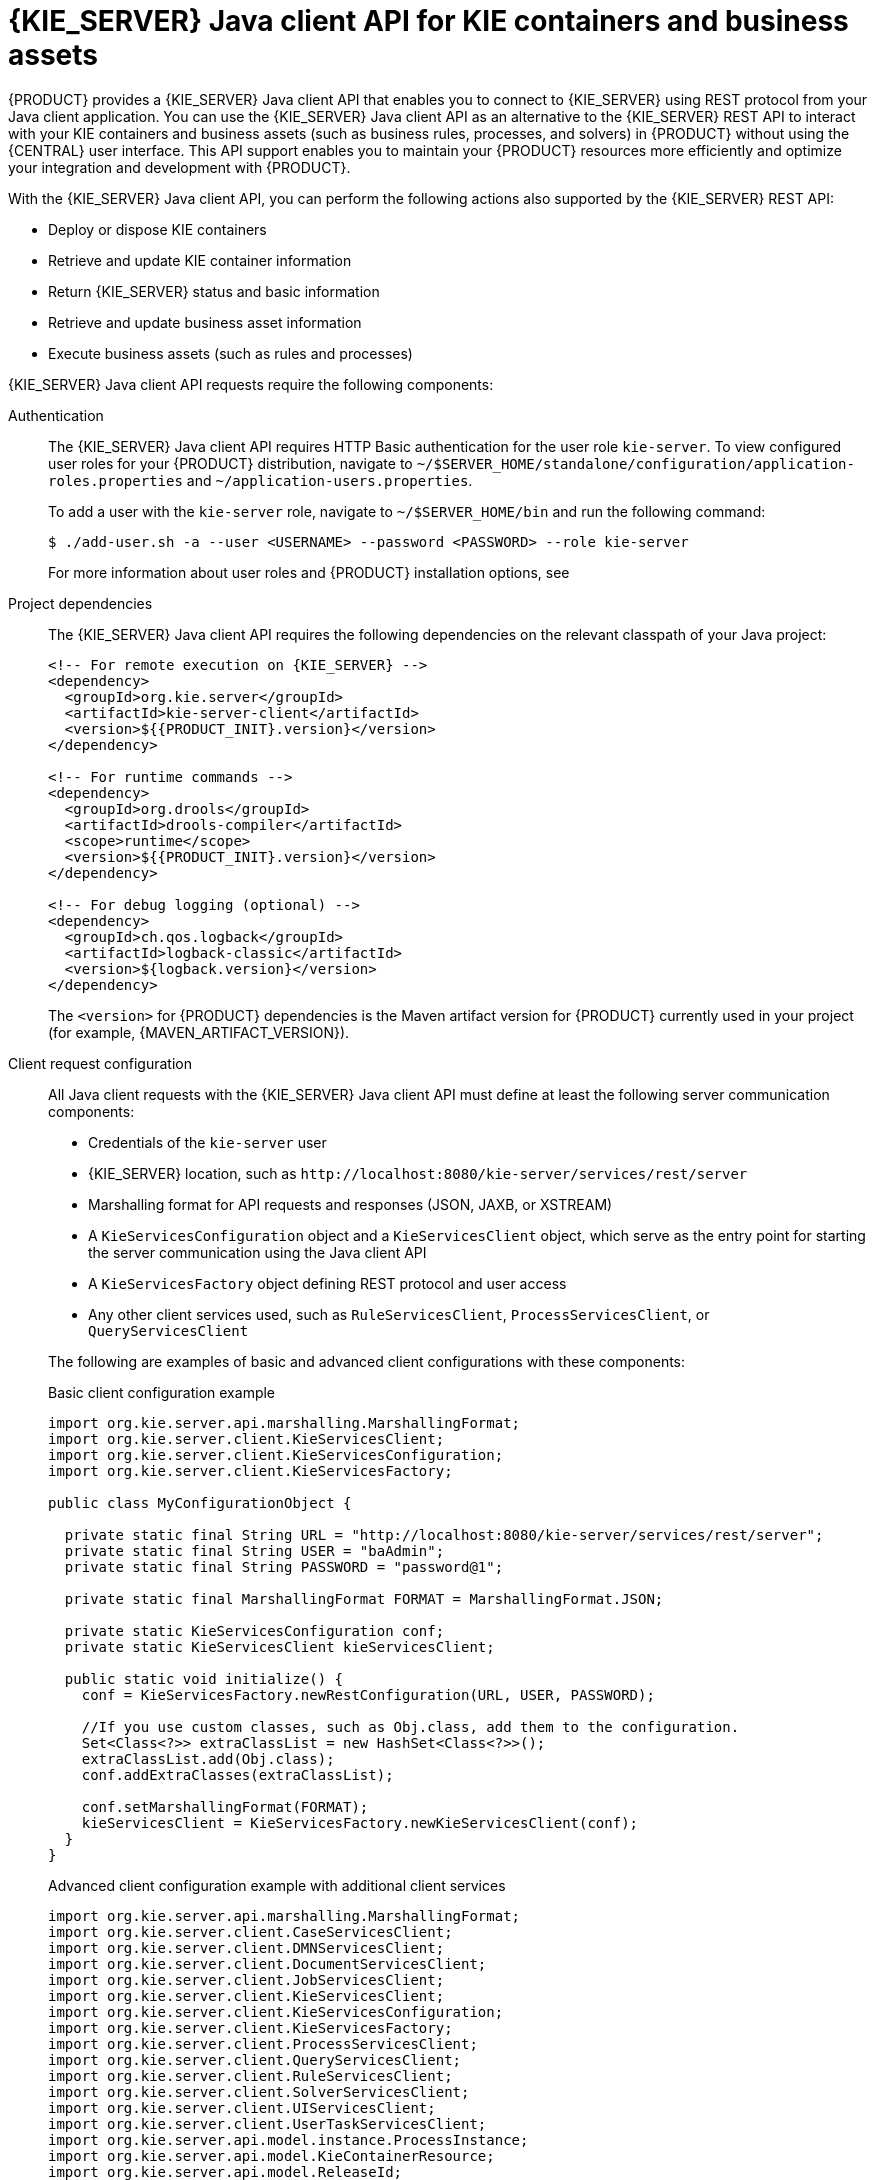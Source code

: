 [id='kie-server-java-api-con_{context}']
= {KIE_SERVER} Java client API for KIE containers and business assets

{PRODUCT} provides a {KIE_SERVER} Java client API that enables you to connect to {KIE_SERVER} using REST protocol from your Java client application. You can use the {KIE_SERVER} Java client API as an alternative to the {KIE_SERVER} REST API to interact with your KIE containers and business assets (such as business rules, processes, and solvers) in {PRODUCT} without using the {CENTRAL} user interface. This API support enables you to maintain your {PRODUCT} resources more efficiently and optimize your integration and development with {PRODUCT}.

With the {KIE_SERVER} Java client API, you can perform the following actions also supported by the {KIE_SERVER} REST API:

* Deploy or dispose KIE containers
* Retrieve and update KIE container information
* Return {KIE_SERVER} status and basic information
* Retrieve and update business asset information
* Execute business assets (such as rules and processes)

{KIE_SERVER} Java client API requests require the following components:

Authentication::
The {KIE_SERVER} Java client API requires HTTP Basic authentication for the user role `kie-server`. To view configured user roles for your {PRODUCT} distribution, navigate to `~/$SERVER_HOME/standalone/configuration/application-roles.properties` and `~/application-users.properties`.
+
--
To add a user with the `kie-server` role, navigate to `~/$SERVER_HOME/bin` and run the following command:

[source,bash]
----
$ ./add-user.sh -a --user <USERNAME> --password <PASSWORD> --role kie-server
----

For more information about user roles and {PRODUCT} installation options, see
ifdef::PAM,DM[]
{URL_INSTALLING_AND_CONFIGURING}#assembly-planning[_{PLANNING_INSTALL}_].
endif::[]
ifdef::DROOLS,JBPM[]
<<_installing_the_kie_server>>.
endif::[]
--

Project dependencies::
The {KIE_SERVER} Java client API requires the following dependencies on the relevant classpath of your Java project:
+
--
[source,xml,subs="attributes+"]
----
<!-- For remote execution on {KIE_SERVER} -->
<dependency>
  <groupId>org.kie.server</groupId>
  <artifactId>kie-server-client</artifactId>
  <version>${{PRODUCT_INIT}.version}</version>
</dependency>

<!-- For runtime commands -->
<dependency>
  <groupId>org.drools</groupId>
  <artifactId>drools-compiler</artifactId>
  <scope>runtime</scope>
  <version>${{PRODUCT_INIT}.version}</version>
</dependency>

<!-- For debug logging (optional) -->
<dependency>
  <groupId>ch.qos.logback</groupId>
  <artifactId>logback-classic</artifactId>
  <version>${logback.version}</version>
</dependency>
----

The `<version>` for {PRODUCT} dependencies is the Maven artifact version for {PRODUCT} currently used in your project (for example, {MAVEN_ARTIFACT_VERSION}).

ifdef::DM,PAM[]
[NOTE]
====
Instead of specifying a {PRODUCT} `<version>` for individual dependencies, consider adding the {PRODUCT_BA} bill of materials (BOM) dependency to your project `pom.xml` file. The {PRODUCT_BA} BOM applies to both {PRODUCT_DM} and {PRODUCT_PAM}. When you add the BOM files, the correct versions of transitive dependencies from the provided Maven repositories are included in the project.

Example BOM dependency:

[source,xml,subs="attributes+"]
----
<dependency>
  <groupId>com.redhat.ba</groupId>
  <artifactId>ba-platform-bom</artifactId>
  <version>{BOM_VERSION}</version>
  <scope>import</scope>
  <type>pom</type>
</dependency>
----

For more information about the {PRODUCT_BA} BOM, see
ifdef::PAM[]
https://access.redhat.com/solutions/3405361[What is the mapping between RHPAM product and maven library version?].
endif::[]
ifdef::DM[]
https://access.redhat.com/solutions/3363991[What is the mapping between RHDM product and maven library version?].
endif::[]
====
endif::DM,PAM[]
--

Client request configuration::
All Java client requests with the {KIE_SERVER} Java client API must define at least the following server communication components:
+
--
* Credentials of the `kie-server` user
* {KIE_SERVER} location, such as `\http://localhost:8080/kie-server/services/rest/server`
* Marshalling format for API requests and responses (JSON, JAXB, or XSTREAM)
* A `KieServicesConfiguration` object and a `KieServicesClient` object, which serve as the entry point for starting the server communication using the Java client API
* A `KieServicesFactory` object defining REST protocol and user access
* Any other client services used, such as `RuleServicesClient`, `ProcessServicesClient`, or `QueryServicesClient`

The following are examples of basic and advanced client configurations with these components:

.Basic client configuration example
[source,java]
----
import org.kie.server.api.marshalling.MarshallingFormat;
import org.kie.server.client.KieServicesClient;
import org.kie.server.client.KieServicesConfiguration;
import org.kie.server.client.KieServicesFactory;

public class MyConfigurationObject {

  private static final String URL = "http://localhost:8080/kie-server/services/rest/server";
  private static final String USER = "baAdmin";
  private static final String PASSWORD = "password@1";

  private static final MarshallingFormat FORMAT = MarshallingFormat.JSON;

  private static KieServicesConfiguration conf;
  private static KieServicesClient kieServicesClient;

  public static void initialize() {
    conf = KieServicesFactory.newRestConfiguration(URL, USER, PASSWORD);

    //If you use custom classes, such as Obj.class, add them to the configuration.
    Set<Class<?>> extraClassList = new HashSet<Class<?>>();
    extraClassList.add(Obj.class);
    conf.addExtraClasses(extraClassList);

    conf.setMarshallingFormat(FORMAT);
    kieServicesClient = KieServicesFactory.newKieServicesClient(conf);
  }
}
----

.Advanced client configuration example with additional client services
[source,java]
----
import org.kie.server.api.marshalling.MarshallingFormat;
import org.kie.server.client.CaseServicesClient;
import org.kie.server.client.DMNServicesClient;
import org.kie.server.client.DocumentServicesClient;
import org.kie.server.client.JobServicesClient;
import org.kie.server.client.KieServicesClient;
import org.kie.server.client.KieServicesConfiguration;
import org.kie.server.client.KieServicesFactory;
import org.kie.server.client.ProcessServicesClient;
import org.kie.server.client.QueryServicesClient;
import org.kie.server.client.RuleServicesClient;
import org.kie.server.client.SolverServicesClient;
import org.kie.server.client.UIServicesClient;
import org.kie.server.client.UserTaskServicesClient;
import org.kie.server.api.model.instance.ProcessInstance;
import org.kie.server.api.model.KieContainerResource;
import org.kie.server.api.model.ReleaseId;

public class MyAdvancedConfigurationObject {

    // REST API base URL, credentials, and marshalling format
    private static final String URL = "http://localhost:8080/kie-server/services/rest/server";
    private static final String USER = "baAdmin";
    private static final String PASSWORD = "password@1";;

    private static final MarshallingFormat FORMAT = MarshallingFormat.JSON;

    private static KieServicesConfiguration conf;

    // KIE client for common operations
    private static KieServicesClient kieServicesClient;

    // Rules client
    private static RuleServicesClient ruleClient;

    // Process automation clients
    private static CaseServicesClient caseClient;
    private static DocumentServicesClient documentClient;
    private static JobServicesClient jobClient;
    private static ProcessServicesClient processClient;
    private static QueryServicesClient queryClient;
    private static UIServicesClient uiClient;
    private static UserTaskServicesClient userTaskClient;

    // DMN client
    private static DMNServicesClient dmnClient;

    // Planning client
    private static SolverServicesClient solverClient;

    public static void main(String[] args) {
        initializeKieServerClient();
        initializeDroolsServiceClients();
        initializeJbpmServiceClients();
        initializeSolverServiceClients();
    }

    public static void initializeKieServerClient() {
        conf = KieServicesFactory.newRestConfiguration(URL, USER, PASSWORD);
        conf.setMarshallingFormat(FORMAT);
        kieServicesClient = KieServicesFactory.newKieServicesClient(conf);
    }

    public static void initializeDroolsServiceClients() {
        ruleClient = kieServicesClient.getServicesClient(RuleServicesClient.class);
        dmnClient = kieServicesClient.getServicesClient(DMNServicesClient.class);
    }

    public static void initializeJbpmServiceClients() {
        caseClient = kieServicesClient.getServicesClient(CaseServicesClient.class);
        documentClient = kieServicesClient.getServicesClient(DocumentServicesClient.class);
        jobClient = kieServicesClient.getServicesClient(JobServicesClient.class);
        processClient = kieServicesClient.getServicesClient(ProcessServicesClient.class);
        queryClient = kieServicesClient.getServicesClient(QueryServicesClient.class);
        uiClient = kieServicesClient.getServicesClient(UIServicesClient.class);
        userTaskClient = kieServicesClient.getServicesClient(UserTaskServicesClient.class);
    }

    public static void initializeSolverServiceClients() {
        solverClient = kieServicesClient.getServicesClient(SolverServicesClient.class);
    }
}
----
--
